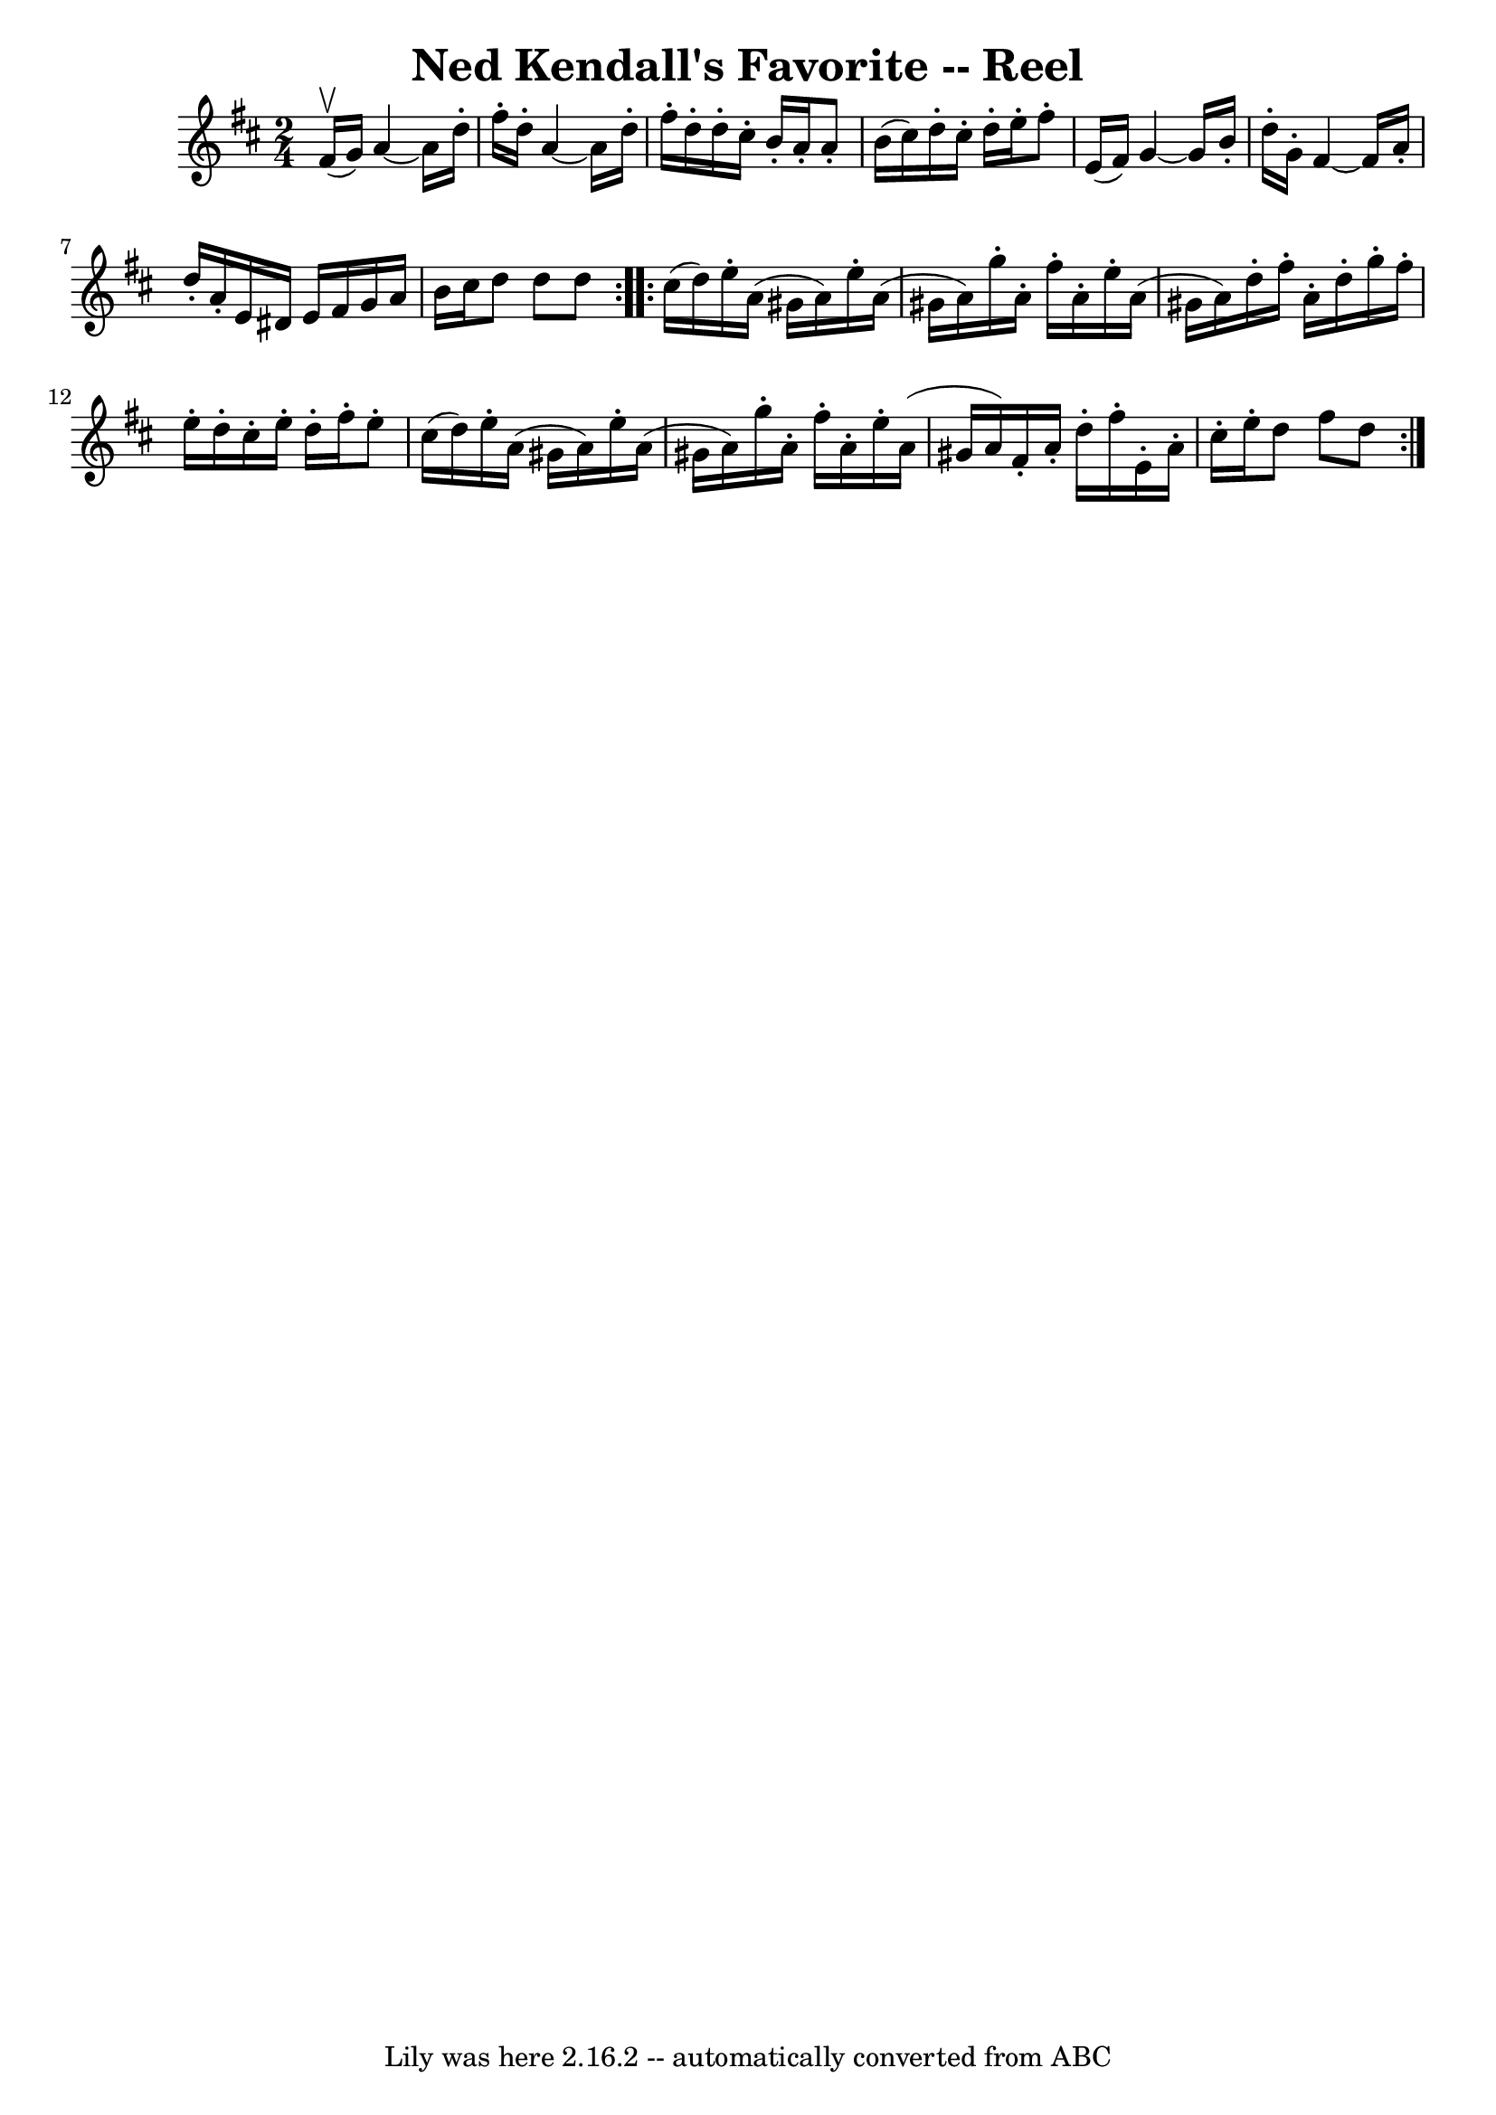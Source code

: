 \version "2.7.40"
\header {
	book = "Ryan's Mammoth Collection"
	crossRefNumber = "1"
	footnotes = ""
	tagline = "Lily was here 2.16.2 -- automatically converted from ABC"
	title = "Ned Kendall's Favorite -- Reel"
}
voicedefault =  {
\set Score.defaultBarType = "empty"

\repeat volta 2 {
\time 2/4 \key d \major fis'16^\upbow(g'16) |
 a'4   ~    
a'16 d''16 -. fis''16 -. d''16 -.   |
 a'4   ~ a'16 d''16 
-. fis''16 -. d''16 -.   |
 d''16 -. cis''16 -. b'16 -. a'16 
-. a'8 -. b'16 (cis''16)   |
 d''16 -. cis''16 -. d''16 
-. e''16 -. fis''8 -. e'16 (fis'16) |
 g'4   ~ g'16    
b'16 -. d''16 -. g'16 -.   |
 fis'4   ~ fis'16 a'16 -.   
d''16 -. a'16 -.   |
 e'16 dis'16 e'16 fis'16 g'16    
a'16 b'16 cis''16    |
 d''8 d''8 d''8    
} \repeat volta 2 { cis''16 (d''16) |
 e''16 -. a'16 (
gis'16 a'16) e''16 -. a'16 (gis'16 a'16)   |
 g''16 
-. a'16 -. fis''16 -. a'16 -. e''16 -. a'16 (gis'16 a'16)   
|
 d''16 -. fis''16 -. a'16 -. d''16 -. g''16 -. fis''16 -.   
e''16 -. d''16 -.   |
 cis''16 -. e''16 -. d''16 -. fis''16 -.  
 e''8 -. cis''16 (d''16) |
 e''16 -. a'16 (gis'16    
a'16) e''16 -. a'16 (gis'16 a'16)   |
 g''16 -. a'16 
-. fis''16 -. a'16 -. e''16 -. a'16 (gis'16 a'16)   |
   
fis'16 -. a'16 -. d''16 -. fis''16 -. e'16 -. a'16 -. cis''16 -.   
e''16 -.   |
 d''8 fis''8 d''8        }   
}

\score{
    <<

	\context Staff="default"
	{
	    \voicedefault 
	}

    >>
	\layout {
	}
	\midi {}
}
